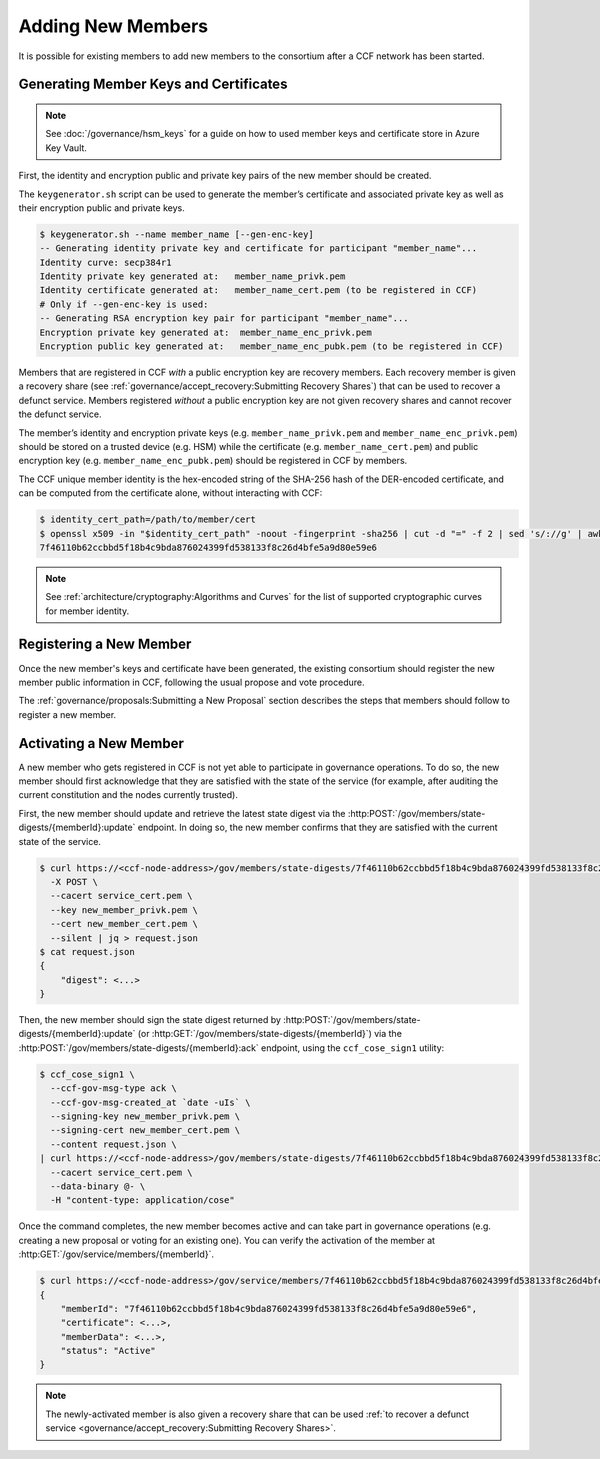 Adding New Members
==================

It is possible for existing members to add new members to the consortium after a CCF network has been started.

Generating Member Keys and Certificates
---------------------------------------

.. note:: See :doc:`/governance/hsm_keys` for a guide on how to used member keys and certificate store in Azure Key Vault.

First, the identity and encryption public and private key pairs of the new member should be created.

The ``keygenerator.sh`` script can be used to generate the member’s certificate and associated private key as well as their encryption public and private keys.

.. code-block:: bash

    $ keygenerator.sh --name member_name [--gen-enc-key]
    -- Generating identity private key and certificate for participant "member_name"...
    Identity curve: secp384r1
    Identity private key generated at:   member_name_privk.pem
    Identity certificate generated at:   member_name_cert.pem (to be registered in CCF)
    # Only if --gen-enc-key is used:
    -- Generating RSA encryption key pair for participant "member_name"...
    Encryption private key generated at:  member_name_enc_privk.pem
    Encryption public key generated at:   member_name_enc_pubk.pem (to be registered in CCF)

Members that are registered in CCF `with` a public encryption key are recovery members. Each recovery member is given a recovery share (see :ref:`governance/accept_recovery:Submitting Recovery Shares`) that can be used to recover a defunct service. Members registered `without` a public encryption key are not given recovery shares and cannot recover the defunct service.

The member’s identity and encryption private keys (e.g. ``member_name_privk.pem`` and ``member_name_enc_privk.pem``) should be stored on a trusted device (e.g. HSM) while the certificate (e.g. ``member_name_cert.pem``) and public encryption key (e.g. ``member_name_enc_pubk.pem``) should be registered in CCF by members.

The CCF unique member identity is the hex-encoded string of the SHA-256 hash of the DER-encoded certificate, and can be computed from the certificate alone, without interacting with CCF:

.. code-block:: bash

    $ identity_cert_path=/path/to/member/cert
    $ openssl x509 -in "$identity_cert_path" -noout -fingerprint -sha256 | cut -d "=" -f 2 | sed 's/://g' | awk '{print tolower($0)}'
    7f46110b62ccbbd5f18b4c9bda876024399fd538133f8c26d4bfe5a9d80e59e6

.. note:: See :ref:`architecture/cryptography:Algorithms and Curves` for the list of supported cryptographic curves for member identity.

Registering a New Member
------------------------

Once the new member's keys and certificate have been generated, the existing consortium should register the new member public information in CCF, following the usual propose and vote procedure.

The :ref:`governance/proposals:Submitting a New Proposal` section describes the steps that members should follow to register a new member.

Activating a New Member
-----------------------

A new member who gets registered in CCF is not yet able to participate in governance operations. To do so, the new member should first acknowledge that they are satisfied with the state of the service (for example, after auditing the current constitution and the nodes currently trusted).

First, the new member should update and retrieve the latest state digest via the :http:POST:`/gov/members/state-digests/{memberId}:update` endpoint. In doing so, the new member confirms that they are satisfied with the current state of the service.

.. code-block:: bash

    $ curl https://<ccf-node-address>/gov/members/state-digests/7f46110b62ccbbd5f18b4c9bda876024399fd538133f8c26d4bfe5a9d80e59e6:update?api-version=2023-06-01-preview \
      -X POST \
      --cacert service_cert.pem \
      --key new_member_privk.pem \
      --cert new_member_cert.pem \
      --silent | jq > request.json
    $ cat request.json
    {
        "digest": <...>
    }


Then, the new member should sign the state digest returned by :http:POST:`/gov/members/state-digests/{memberId}:update` (or :http:GET:`/gov/members/state-digests/{memberId}`) via the :http:POST:`/gov/members/state-digests/{memberId}:ack` endpoint, using the ``ccf_cose_sign1`` utility:

.. code-block:: bash

    $ ccf_cose_sign1 \
      --ccf-gov-msg-type ack \
      --ccf-gov-msg-created_at `date -uIs` \
      --signing-key new_member_privk.pem \
      --signing-cert new_member_cert.pem \
      --content request.json \
    | curl https://<ccf-node-address>/gov/members/state-digests/7f46110b62ccbbd5f18b4c9bda876024399fd538133f8c26d4bfe5a9d80e59e6:ack?api-version=2023-06-01-preview \
      --cacert service_cert.pem \
      --data-binary @- \
      -H "content-type: application/cose"

Once the command completes, the new member becomes active and can take part in governance operations (e.g. creating a new proposal or voting for an existing one). You can verify the activation of the member at :http:GET:`/gov/service/members/{memberId}`.

.. code-block:: bash

    $ curl https://<ccf-node-address>/gov/service/members/7f46110b62ccbbd5f18b4c9bda876024399fd538133f8c26d4bfe5a9d80e59e6?api-version=2023-06-01-preview?api-version=2023-06-01-preview --silent | jq
    {
        "memberId": "7f46110b62ccbbd5f18b4c9bda876024399fd538133f8c26d4bfe5a9d80e59e6",
        "certificate": <...>,
        "memberData": <...>,
        "status": "Active"
    }

.. note:: The newly-activated member is also given a recovery share that can be used :ref:`to recover a defunct service <governance/accept_recovery:Submitting Recovery Shares>`.

